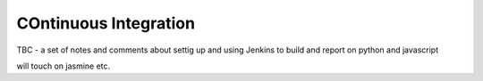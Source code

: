 COntinuous Integration
======================

TBC - a set of notes and comments about settig up and using Jenkins 
to build and report on python and javascript

will touch on jasmine etc.
